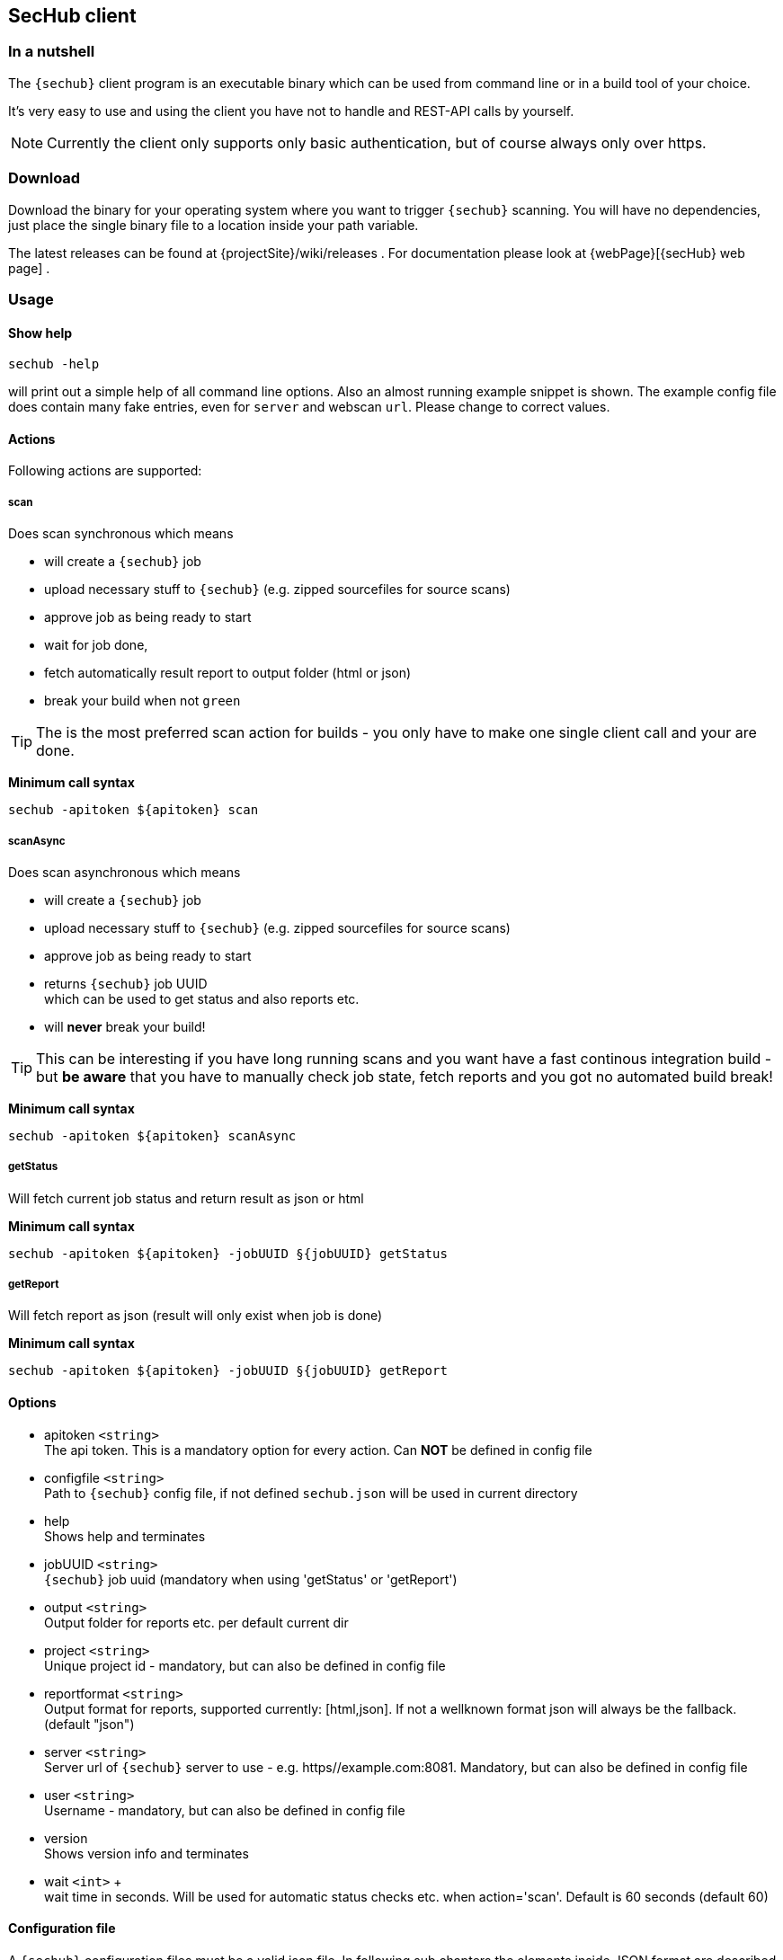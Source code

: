 // SPDX-License-Identifier: MIT
[[section-development-servers]]
[[section-sechub-client]]
== SecHub client
=== In a nutshell
The `{sechub}` client program is an executable binary which can be used from command
line or in a build tool of your choice.

It's very easy to use and using the client you have not to handle and REST-API calls by yourself.

NOTE: Currently the client only supports only basic authentication, but of course always only over https.

=== Download
Download the binary for your operating system where you want to trigger `{sechub}` scanning.
You will have no dependencies, just place the single binary file to a location inside your path variable.

The latest releases can be found at {projectSite}/wiki/releases . For documentation please look at {webPage}[{secHub} web page] .

=== Usage

==== Show help
----
sechub -help
----
will print out a simple help of all command line options. Also an almost running example snippet is shown.
The example config file does contain many fake entries, even for `server` and webscan `url`.
Please change to correct values.

==== Actions

Following actions are supported:

===== scan

Does scan synchronous which means

 - will create a `{sechub}` job
 - upload necessary stuff to `{sechub}` (e.g. zipped sourcefiles for source scans)
 - approve job as being ready to start
 - wait for job done,
 - fetch automatically result report to output folder (html or json)
 - break your build when not `green`

TIP: The is the most preferred scan action for builds - you only have to make one
     single client call and your are done.

**Minimum call syntax**
----
sechub -apitoken ${apitoken} scan
----

===== scanAsync

Does scan asynchronous which means

  - will create a `{sechub}` job
  - upload necessary stuff to `{sechub}` (e.g. zipped sourcefiles for source scans)
  - approve job as being ready to start
  - returns `{sechub}` job UUID +
    which can be used to get status and also reports etc.
  - will **never** break your build!

TIP: This can be interesting if you have long running scans and you want have a fast
     continous integration build - but **be aware** that you have to manually check
     job state, fetch reports and you got no automated build break!


**Minimum call syntax**
----
sechub -apitoken ${apitoken} scanAsync
----


===== getStatus
Will fetch current job status and return result as json or html

**Minimum call syntax**
----
sechub -apitoken ${apitoken} -jobUUID §{jobUUID} getStatus
----

===== getReport
Will fetch report as json (result will only exist when job is done)

**Minimum call syntax**
----
sechub -apitoken ${apitoken} -jobUUID §{jobUUID} getReport
----
==== Options

- apitoken `<string>` +
  The api token. This is a mandatory option for every action. Can *NOT* be defined in config file
- configfile `<string>` +
  Path to `{sechub}` config file, if not defined `sechub.json` will be used in current directory
- help +
  Shows help and terminates
- jobUUID `<string>` +
  `{sechub}` job uuid (mandatory when using 'getStatus' or 'getReport')
- output `<string>` +
  Output folder for reports etc. per default current dir
- project `<string>` +
  Unique project id - mandatory, but can also be defined in config file
- reportformat `<string>` +
  Output format for reports, supported currently: [html,json]. If not a wellknown format json will always be the fallback. (default "json")
- server `<string>` +
  Server url of `{sechub}` server to use - e.g. https//example.com:8081. Mandatory, but can also be defined in config file
- user `<string>` +
  Username - mandatory, but can also be defined in config file
- version +
  Shows version info and terminates
- wait `<int>` + +
       wait time in seconds. Will be used for automatic status checks etc. when action='scan'. Default is 60 seconds (default 60)

==== Configuration file

A `{sechub}` configuration files must be a valid json file.
In following sub chapters the elements inside JSON format are described

===== API version
`apiVersion` must be defined (so mandatory). Currently only `1.0` is valid.

===== Server
`server` (optional) defines the location to `{sechub}` server. Normally always `https://sechub.example.org`.
This option can be set as CLI option as well. CLI option overrides value from configuration script!

===== Project
`project` (optional) defines the project to use.
This option can be set as CLI option as well. CLI option overrides value from configuration script!

===== Code scan
`codeScan` (optional) defines the code scan settings.
(see <<sechub-client-example-sourcescan-config,source scan configuration example>>)

====== Use uploaded sources from file system
Define `fileSystem` child entry and setup folders to use for code scanning by
`folders` sub entry. +
Those folders will be automatically zipped and uploaded to SecHub server for ongoing source analysis.

The folders should be defined relatively from caller location - for example on a Jenkins Build Server
this is normally the root folder of repository(see
<<sechub-client-example-sourcescan-config,source scan configuration example>>)

WARNING: Currently wrong defined folder setup will be not checked by client. So when wrong configured you will upload no sources...

===== Web scan
`webScan` (optional) defines the web scan settings (see <<sechub-client-example-webscan-config,web scan configuration example>>).

====== URIs
Use `uri` element to define a string array containing uris you want to scan.
(see <<sechub-client-example-webscan-config,web scan configuration example>>)

WARNING: URI must be one of the whitelisted URLs of your project. Otherwise it will be rejected.
         So your are not able to start scanning foreign domains and do _accidently_ an DoS attack...

===== Infrastructure scan
`infraScan` (optional) defines the infrastructure scan settings (see <<sechub-client-example-infrascan-config,web scan configuration example>>).

====== URIs
Use `uri` element to define a string array containing uris you want to scan.
(see <<sechub-client-example-webscan-config,web scan configuration example>>)

====== IPs
Use `ips` element to define a string array containing `IP` s you want to scan.

==== Examples

NOTE: Next following sub chapters contain some `{sechub}` configuration examples.
      You can use them as templates for your own files.
      At least replace example credentials `7536a8c4aa82407da7e06bdbEXAMPLE` and `alice` with your real ones to
      get them working.

===== Start a source scan

[source, bash]
----
sechub -apitoken 7536a8c4aa82407da7e06bdbEXAMPLE scan
----
with corresponding 'sechub.json' config file:
[[sechub-client-example-sourcescan-config]]
[source, json]
----
      {

        "apiVersion": "1.0",
        "server"    : "https://sechub.example.org",

        "project"   : "gamechanger",

        "codeScan": {<1>
           "fileSystem": {<2>
              "folders": ["gamechanger-android/src/main/java",
                          "gamechanger-server/src/main/java"], //<3>
           "excludes"  : ["**/*.log","README*.md"]  //<4>
        }
      }
----
<1> Define code scan
<2> Use filesystem - so means upload sources to server
<3> Upload will contain sources from `gamechanger-android/src/main/java` and `gamechanger-server/src/main/java` and their sub folders
<4> Exclude files (optional), syntax is similar to https://ant.apache.org/manual/Types/fileset.html[ANT fileset] - `+**/*+` is used to identify any folder +
    In example above following files are excluded from upload: +
    * `+**/*.log+` - excludes any log file in any sub directories of given folders
    * `+README*.md+` excludes all markdown README files in given folders. For example above this means:
      ** `gamechanger-android/src/main/java/README.md` and
      ** `gamechanger-server/src/main/java/README.md`

===== Start a web scan

[source, bash]
----
sechub -apitoken 7536a8c4aa82407da7e06bdbEXAMPLE scan
----
with corresponding 'sechub.json' config file:
[[sechub-client-example-webscan-config]]
[source, json]
----

      {
        "apiVersion": "1.0",

        "server"   : "https://sechub.example.org",
        "user"     : "alice",

        "project"  : "gamechanger",

        "webScan"  : {//<1>
            "uris": ["https://www.gamechanger.example.org"]//<2>
        }
      }
----
<1> Define web scan
<2> The `URI` s to scan. Every `URI` listed here must be white listed in `{sechub}` project.

===== Start a infra scan

[source, bash]
----

sechub -apitoken 7536a8c4aa82407da7e06bdbEXAMPLE scan
----
with corresponding `sechub.json` config file:
[[sechub-client-example-infrascan-config]]
[source, json]
----

      {
        "apiVersion": "1.0",

        "server"   : "https://sechub.example.org",
        "user"     : "alice",

        "project"  : "gamechanger",

        "infraScan": {//<1>
            "uris": ["https://www.gamechanger.example.org/"]//<2>
        }
      }
----
<1> Define infrastructure scan
<2> The `URI` s to scan. Every `URI` listed here must be white listed in `{sechub}` project.